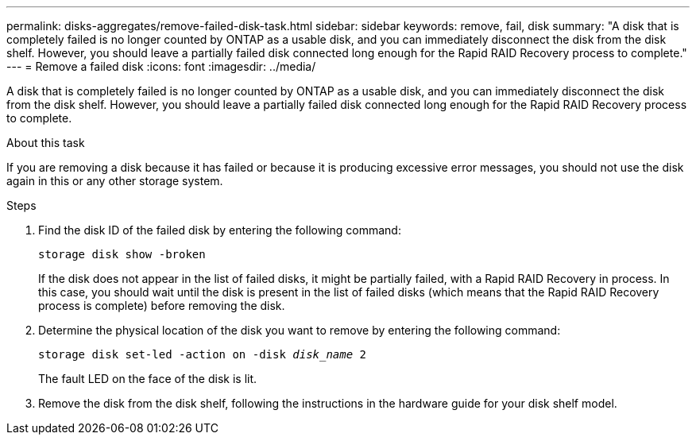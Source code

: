 ---
permalink: disks-aggregates/remove-failed-disk-task.html
sidebar: sidebar
keywords: remove, fail, disk
summary: "A disk that is completely failed is no longer counted by ONTAP as a usable disk, and you can immediately disconnect the disk from the disk shelf. However, you should leave a partially failed disk connected long enough for the Rapid RAID Recovery process to complete."
---
= Remove a failed disk
:icons: font
:imagesdir: ../media/

[.lead]
A disk that is completely failed is no longer counted by ONTAP as a usable disk, and you can immediately disconnect the disk from the disk shelf. However, you should leave a partially failed disk connected long enough for the Rapid RAID Recovery process to complete.

.About this task

If you are removing a disk because it has failed or because it is producing excessive error messages, you should not use the disk again in this or any other storage system.

.Steps

. Find the disk ID of the failed disk by entering the following command:
+
`storage disk show -broken`
+
If the disk does not appear in the list of failed disks, it might be partially failed, with a Rapid RAID Recovery in process. In this case, you should wait until the disk is present in the list of failed disks (which means that the Rapid RAID Recovery process is complete) before removing the disk.

. Determine the physical location of the disk you want to remove by entering the following command: +
+
`storage disk set-led -action on -disk _disk_name_ 2`
+
The fault LED on the face of the disk is lit.

. Remove the disk from the disk shelf, following the instructions in the hardware guide for your disk shelf model.
